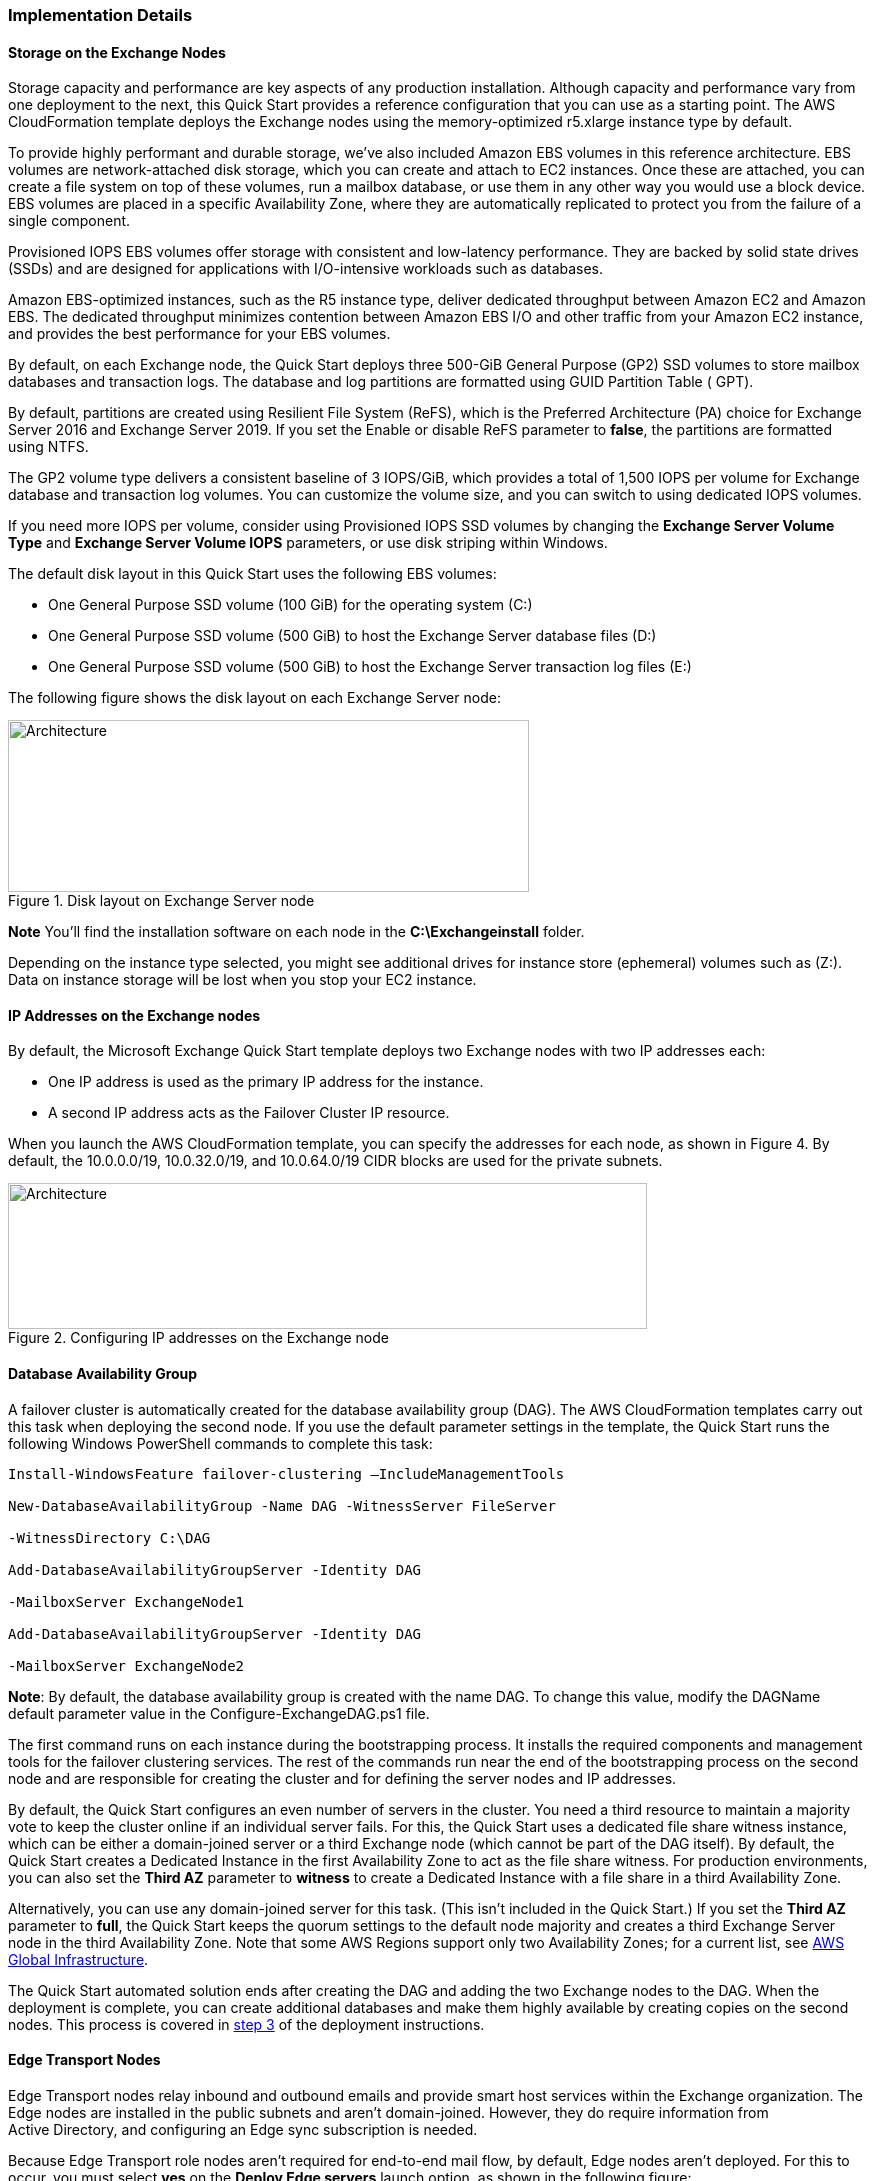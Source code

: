 
[[implementation-details]]
=== Implementation Details

[[storage-on-the-exchange-nodes]]
==== Storage on the Exchange Nodes

Storage capacity and performance are key aspects of any production installation. Although capacity and performance vary from one deployment to the next, this Quick Start provides a reference configuration that you can use as a starting point. The AWS CloudFormation template deploys the Exchange nodes using the memory-optimized r5.xlarge instance type by default.

To provide highly performant and durable storage, we’ve also included Amazon EBS volumes in this reference architecture. EBS volumes are network-attached disk storage, which you can create and attach to EC2 instances. Once these are attached, you can create a file system on top of these volumes, run a mailbox database, or use them in any other way you would use a block device. EBS volumes are placed in a specific Availability Zone, where they are automatically replicated to protect you from the failure of a single component.

Provisioned IOPS EBS volumes offer storage with consistent and low-latency performance. They are backed by solid state drives (SSDs) and are designed for applications with I/O-intensive workloads such as databases.

Amazon EBS-optimized instances, such as the R5 instance type, deliver dedicated throughput between Amazon EC2 and Amazon EBS. The dedicated throughput minimizes contention between Amazon EBS I/O and other traffic from your Amazon EC2 instance, and provides the best performance for your EBS volumes.

By default, on each Exchange node, the Quick Start deploys three 500-GiB General Purpose (GP2) SSD volumes to store mailbox databases and transaction logs. The database and log partitions are formatted using GUID Partition Table ( GPT).

By default, partitions are created using Resilient File System (ReFS), which is the Preferred Architecture (PA) choice for Exchange Server 2016 and Exchange Server 2019. If you set the Enable or disable ReFS parameter to *false*, the partitions are formatted using NTFS.

The GP2 volume type delivers a consistent baseline of 3 IOPS/GiB, which provides a total of 1,500 IOPS per volume for Exchange database and transaction log volumes. You can customize the volume size, and you can switch to using dedicated IOPS volumes.

If you need more IOPS per volume, consider using Provisioned IOPS SSD volumes by changing the *Exchange Server Volume Type* and *Exchange Server Volume IOPS* parameters, or use disk striping within Windows.

The default disk layout in this Quick Start uses the following EBS volumes:

* One General Purpose SSD volume (100 GiB) for the operating system (C:)
* One General Purpose SSD volume (500 GiB) to host the Exchange Server database files (D:)
* One General Purpose SSD volume (500 GiB) to host the Exchange Server transaction log files (E:)

The following figure shows the disk layout on each Exchange Server node:

[#architecture3]
.Disk layout on Exchange Server node
image::../docs/operational/images/image3.png[Architecture,width=521,height=172]

*Note* You’ll find the installation software on each node in the *C:\Exchangeinstall* folder.

Depending on the instance type selected, you might see additional drives for instance store (ephemeral) volumes such as (Z:). Data on instance storage will be lost when you stop your EC2 instance.

[[ip-addresses-on-the-exchange-nodes]]
==== IP Addresses on the Exchange nodes

By default, the Microsoft Exchange Quick Start template deploys two Exchange nodes with two IP addresses each:

* One IP address is used as the primary IP address for the instance.
* A second IP address acts as the Failover Cluster IP resource.

When you launch the AWS CloudFormation template, you can specify the addresses for each node, as shown in Figure 4. By default, the 10.0.0.0/19, 10.0.32.0/19, and 10.0.64.0/19 CIDR blocks are used for the private subnets.

[#architecture4]
.Configuring IP addresses on the Exchange node
image::../docs/operational/images/image4.png[Architecture,width=639,height=146]

[[database-availability-group]]
==== Database Availability Group

A failover cluster is automatically created for the database availability group (DAG). The AWS CloudFormation templates carry out this task when deploying the second node. If you use the default parameter settings in the template, the Quick Start runs the following Windows PowerShell commands to complete this task:

----
Install-WindowsFeature failover-clustering –IncludeManagementTools

New-DatabaseAvailabilityGroup -Name DAG -WitnessServer FileServer

-WitnessDirectory C:\DAG

Add-DatabaseAvailabilityGroupServer -Identity DAG

-MailboxServer ExchangeNode1

Add-DatabaseAvailabilityGroupServer -Identity DAG

-MailboxServer ExchangeNode2
----

*Note*: By default, the database availability group is created with the name DAG. To change this value, modify the DAGName default parameter value in the Configure-ExchangeDAG.ps1 file.

The first command runs on each instance during the bootstrapping process. It installs the required components and management tools for the failover clustering services. The rest of the commands run near the end of the bootstrapping process on the second node and are responsible for creating the cluster and for defining the server nodes and IP addresses.

By default, the Quick Start configures an even number of servers in the cluster. You need a third resource to maintain a majority vote to keep the cluster online if an individual server fails. For this, the Quick Start uses a dedicated file share witness instance, which can be either a domain-joined server or a third Exchange node (which cannot be part of the DAG itself). By default, the Quick Start creates a Dedicated Instance in the first Availability Zone to act as the file share witness. For production environments, you can also set the *Third AZ* parameter to *witness* to create a Dedicated Instance with a file share in a third Availability Zone.

Alternatively, you can use any domain-joined server for this task. (This isn’t included in the Quick Start.) If you set the *Third AZ* parameter to *full*, the Quick Start keeps the quorum settings to the default node majority and creates a third Exchange Server node in the third Availability Zone. Note that some AWS Regions support only two Availability Zones; for a current list, see https://aws.amazon.com/about-aws/global-infrastructure/[AWS Global Infrastructure].

The Quick Start automated solution ends after creating the DAG and adding the two Exchange nodes to the DAG. When the deployment is complete, you can create additional databases and make them highly available by creating copies on the second nodes. This process is covered in link:#step-3.-optional-create-database-copies[step 3] of the deployment instructions.

[[edge-transport-nodes]]
==== Edge Transport Nodes

Edge Transport nodes relay inbound and outbound emails and provide smart host services within the Exchange organization. The Edge nodes are installed in the public subnets and aren’t domain-joined. However, they do require information from Active Directory, and configuring an Edge sync subscription is needed.

Because Edge Transport role nodes aren’t required for end-to-end mail flow, by default, Edge nodes aren’t deployed. For this to occur, you must select *yes* on the *Deploy Edge servers* launch option, as shown in the following figure:

[#architecture5]
.Deploying Edge servers
image::../docs/operational/images/image5.png[Architecture,width=648,height=89]

A pair of Edge servers is deployed in the public subnets (which must be defined), and the Exchange Server Edge Transport role is installed using default settings. The EC2 instances aren’t domain-joined, but the DNS suffix that corresponds to the domain name is configured on the network interface cards (NICs). Also, DNS records are created in Active Directory corresponding to their hostname.

The Local Administrator password is reset to the Domain Admin password, and an Edge subscription file is created, which can be found in C:\EdgeServerSubscription.xml.

Copy the subscription file to a *mailbox* server, and import the subscription by running the following command:

New-EdgeSubscription -FileData ([byte[]]$(Get-Content -Path "C:\EdgeServerSubscription.xml" -Encoding Byte -ReadCount 0)) -Site "AZ1"

[[load-balancer]]
==== Load balancer

Exchange servers running with the Client Access/Transport roles are usually situated behind a network load balancer (NLB) with a unified Exchange namespace such as “mail.example.com.” The namespace resolves to the load balancer, which in turns distributes traffic to the Exchange servers.

The Exchange Server Quick Start contains an option to deploy an Application Load Balancer that distributes the traffic to the Exchange nodes.

By default, the load balancer isn’t deployed because it requires an existing SSL certificate to be imported in AWS Certificate Manager.

For a load balancer to be deployed, you must:

1.  Import or generate a certificate in AWS Certificate Manager.
2.  Specify the full Amazon Resource Name (ARN) in the CertificateARN option.
3.  Select *true* in *Deploy Load Balancer*, when you launch the Quick Start.

[[volume-encryption]]
==== Volume Encryption

As part of the default setup, the Exchange Server Quick Start creates and attaches two EBS volumes to each Exchange node. One EBS volume (corresponding to the D:\ drive) holds the Exchange mailbox databases, while the other EBS volume (E:\) holds the Exchange transaction logs.

Optionally, the Quick Start provides an option to encrypt the EBS volumes with either the default AWS Key Management Service (AWS KMS) encryption key or a custom KMS key, as shown in the following figure:

[#architecture6]
.Encrypting the EBS volumes
image::../docs/operational/images/image5.png[Architecture,width=648,height=83]

*Note* The root volume of the Exchange nodes (C:\) isn’t encrypted, if *Encrypt data volumes* is selected.

// Add steps as necessary for accessing the software, post-configuration, and testing. Don’t include full usage instructions for your software, but add links to your product documentation for that information.
//Should any sections not be applicable, remove them

=== Post-deployment steps
// If post-deployment steps are required, add them here. If not, remove the heading

==== Run Windows Updates

In order to ensure the deployed servers' operating systems and installed applications have the latest Microsoft updates, run Windows Update on each server.

1. Create an RDP session from the Remote Desktop Gateway server to each deployed server.
2. Open the *Settings* application.
3. Open *Update & Security*.
4. Click *Check for updates*.
5. Install any updates and reboot if necessary.

==== (Optional) Create database copies

The Quick Start creates a database availability group (DAG) and adds the Exchange nodes to the DAG. As part of the Exchange installation, each Exchange node contains a mailbox database. The first node contains a database called DB1, and the second node contains a database called DB2.

As part of configuring high availability for the mailbox roles, you can add mailbox database copies on the other Exchange nodes. Alternatively, you can create entirely new databases and only then create additional copies.

To create a second copy for the initial databases, use the following commands:

----
Add-MailboxDatabaseCopy -Identity DB1 –MailboxServer ExchangeNode2 -ActivationPreference 2

Add-MailboxDatabaseCopy -Identity DB2 –MailboxServer ExchangeNode1 -ActivationPreference 2
----

==== (Optional) Create a DNS entry for the load balancer

1.  If you chose the option to deploy a load balancer, the Network Load Balancer (NLB) will have an endpoint address such as [elb.amazonaws.com].
2.  To use the load balancer with your Exchange namespace, create a CNAME record in Active Directory that points to the ALB.
3.  Before proceeding, go to the https://console.aws.amazon.com/ec2/v2/home[Amazon EC2 console] and, under *Load balancer*, select the load balancer that the Quick Start created.
4.  Copy the value listed under the DNS name, as shown in Figure 7.

[#architecture7]
.Creating a DNS entry for the load balancer
image::../docs/operational/images/image7.png[Architecture,width=646,height=275]

[start=5]
5.  To create the DNS record, connect using Remote Desktop to one of the domain controllers using domain credentials, and open the DNS console by going to the Start menu and typing “DNS”.
6.  In the DNS console, navigate to the Active Directory zone, right-click, and select *New Alias (CNAME)*, as shown in Figure 8.

[#architecture8]
.Selecting New Alias (CNAME)
image::../docs/operational/images/image8.png[Architecture,width=355,height=557]

[start=7]
7.  Create the DNS entry such as “mail” and in *fully qualified domain name (FQDN) for target host*, paste the value of the Application Load Balancer endpoint, as shown in Figure 9.

[#architecture9]
.Creating the DNS entry (“mail”)
image::../docs/operational/images/image9.png[Architecture,width=422,height=480]

[start=8]
9.  Verify that the DNS entry is resolved successfully by performing an nslookup. Go to Start and type “cmd”. In the command line window, type the following:

Nslookup *mail*._example.com_

_______________________________________________________________________________________________________________
Where mail is the name of the CNAME record you created, and “example.com” is your Active Directory domain name.
_______________________________________________________________________________________________________________

[start=10]
10.  Ensure that the record resolves to the load balancer DNS record, such as shown in Figure 10.

[#architecture10]
.Verifying the DNS record
image::../images/image10.png[Architecture,width=647,height=278]

== Best practices for using {partner-product-short-name} on AWS
// Provide post-deployment best practices for using the technology on AWS, including considerations such as migrating data, backups, ensuring high performance, high availability, etc. Link to software documentation for detailed information.

The architecture built by this Quick Start supports AWS best practices for high availability and security.

[[high-availability-and-disaster-recovery]]
==== High availability and disaster recovery

Amazon EC2 provides the ability to place instances in multiple locations composed of AWS Regions and Availability Zones. Regions are dispersed and located in separate geographic areas. Availability Zones are distinct locations within a Region that are engineered to be isolated from failures in other Availability Zones and that provide inexpensive, low-latency network connectivity to other Availability Zones in the same Region.

By launching your instances in separate Regions, you can design your application to be closer to specific customers or to meet legal or other requirements. By launching your instances in separate Availability Zones, you can protect your applications from the failure of a single location. Exchange provides infrastructure features that complement the high availability and disaster recovery scenarios supported in the AWS Cloud.

[[automatic-failover]]
==== Automatic failover

Deploying the Quick Start with the *default parameters* configures a two-node database availability group (DAG) with a file share witness. The DAG uses Windows Server Failover Clustering for automatic failover.

The Quick Start implementation supports the following scenarios:

* Protection from the failure of a single instance
* Automatic failover between the cluster nodes
* Automatic failover between Availability Zones

However, the Quick Start default implementation doesn’t provide automatic failover in every case. For example, the loss of Availability Zone 1, which contains the primary node and file share witness, would prevent automatic failover to Availability Zone 2. This is because the cluster would fail as it loses quorum. In this scenario, you could follow manual disaster recovery steps that include restarting the cluster service and forcing quorum on the second cluster node (e.g., ExchangeNode2) to restore application availability.

The Quick Start also provides an option to deploy into three Availability Zones. This deployment option can mitigate the loss of quorum in the case of a failure of a single node. However, you can select this option only in AWS Regions that include three or more Availability Zones; for a current list, see https://aws.amazon.com/about-aws/global-infrastructure/[AWS Global Infrastructure].

We recommend that you consult the https://docs.microsoft.com/en-us/Exchange/exchange-server?view=exchserver-2019[Microsoft Exchange Server documentation] and customize some of the steps described in this guide or add ones (e.g., deploy additional cluster nodes and configure mailbox database copies) to deploy a solution that best meets your business, IT, and security requirements.

[[security-groups-and-firewalls]]
==== Security groups and firewalls

When the EC2 instances are launched, they must be associated with a security group, which acts as a stateful firewall. You have complete control over the network traffic entering or leaving the security group, and you can build granular rules that are scoped by protocol, port number, and source or destination IP address or subnet. By default, all traffic egressing a security group is permitted. Ingress traffic, on the other hand, must be configured to allow the appropriate traffic to reach your instances.

The https://d0.awsstatic.com/whitepapers/aws-microsoft-platform-security.pdf[Securing the Microsoft Platform on Amazon Web Services] whitepaper discusses the different methods for securing your AWS infrastructure. Recommendations include providing isolation between application tiers using security groups. We recommend that you tightly control ingress traffic, so that you reduce the attack surface of your EC2 instances.

Domain controllers and member servers require several security group rules to allow traffic for services such as AD DS replication, user authentication, https://docs.microsoft.com/en-us/windows-server/networking/windows-time-service/windows-time-service-top[Windows Time service], and Distributed File System (DFS), among others. The nodes running Exchange Server permit full communication between each other, as recommended by Microsoft best practices. For more information, see https://blogs.technet.microsoft.com/exchange/2013/02/18/exchange-firewalls-and-support-oh-my[Exchange, Firewalls, and Support].

Edge node servers (if configured to be deployed) allow port 25 TCP (SMTP) from the entire internet.

The Quick Start creates certain security groups and rules for you. For a detailed list of port mappings, see the https://docs.aws.amazon.com/quickstart/latest/active-directory-ds/security.html[Security section] of the Active Directory Domain Services Quick Start deployment guide, and the link:#security[Security section] of this guide.

=== Security
// Provide post-deployment best practices for using the technology on AWS, including considerations such as migrating data, backups, ensuring high performance, high availability, etc. Link to software documentation for detailed information.

AWS provides a set of building blocks (for example, Amazon EC2 and Amazon VPC) that you can use to provision infrastructure for your applications. In this model, some security capabilities, such as physical security, are the responsibility of AWS and are highlighted in the https://d0.awsstatic.com/whitepapers/aws-security-best-practices.pdf[AWS security whitepaper]. Other areas, such as controlling access to applications, fall on the application developer and the tools provided in the Microsoft platform.

This Quick Start configures the following security groups for Exchange Server:

[cols=",,,",options="header",]
|=======================================================================
|Security group |Associated with |Inbound source |Ports
|DomainMemberSGID |Exchange nodes, FileServer, RD Gateway, Domain controllers |VPC CIDR |Standard AD ports
|EXCHClientSecurityGroup |Exchange nodes, FileServer |VPC CIDR |25, 80, 443, 143, 993, 110, 995, 587
|ExchangeSecurityGroup |Exchange nodes |ExchangeSecurityGroup |All ports
|EXCHEdgeSecurityGroup |EXCHEdgeSecurityGroup |Private subnets CIDR, 0.0.0.0/0 |50636, 25
|LoadBalancerSecurityGroup |Load balancer |0.0.0.0/0 |0.0.0.0/0
|=======================================================================

